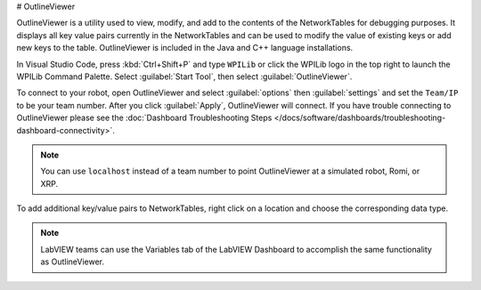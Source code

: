 # OutlineViewer

.. image:: /docs/controls-overviews/images/control-system-software/outline-viewer.png

OutlineViewer is a utility used to view, modify, and add to the contents of the NetworkTables for debugging purposes. It displays all key value pairs currently in the NetworkTables and can be used to modify the value of existing keys or add new keys to the table. OutlineViewer is included in the Java and C++ language installations.

In Visual Studio Code, press :kbd:`Ctrl+Shift+P` and type ``WPILib`` or click the WPILib logo in the top right to launch the WPILib Command Palette. Select :guilabel:`Start Tool`, then select :guilabel:`OutlineViewer`.

To connect to your robot, open OutlineViewer and select :guilabel:`options` then :guilabel:`settings` and set the ``Team/IP`` to be your team number. After you click :guilabel:`Apply`, OutlineViewer will connect.  If you have trouble connecting to OutlineViewer please see the :doc:`Dashboard Troubleshooting Steps </docs/software/dashboards/troubleshooting-dashboard-connectivity>`.

.. note:: You can use ``localhost`` instead of a team number to point OutlineViewer at a simulated robot, Romi, or XRP.

.. image:: images/outlineviewer.png

To add additional key/value pairs to NetworkTables, right click on a location and choose the corresponding data type.

.. note:: LabVIEW teams can use the Variables tab of the LabVIEW Dashboard to accomplish the same functionality as OutlineViewer.
